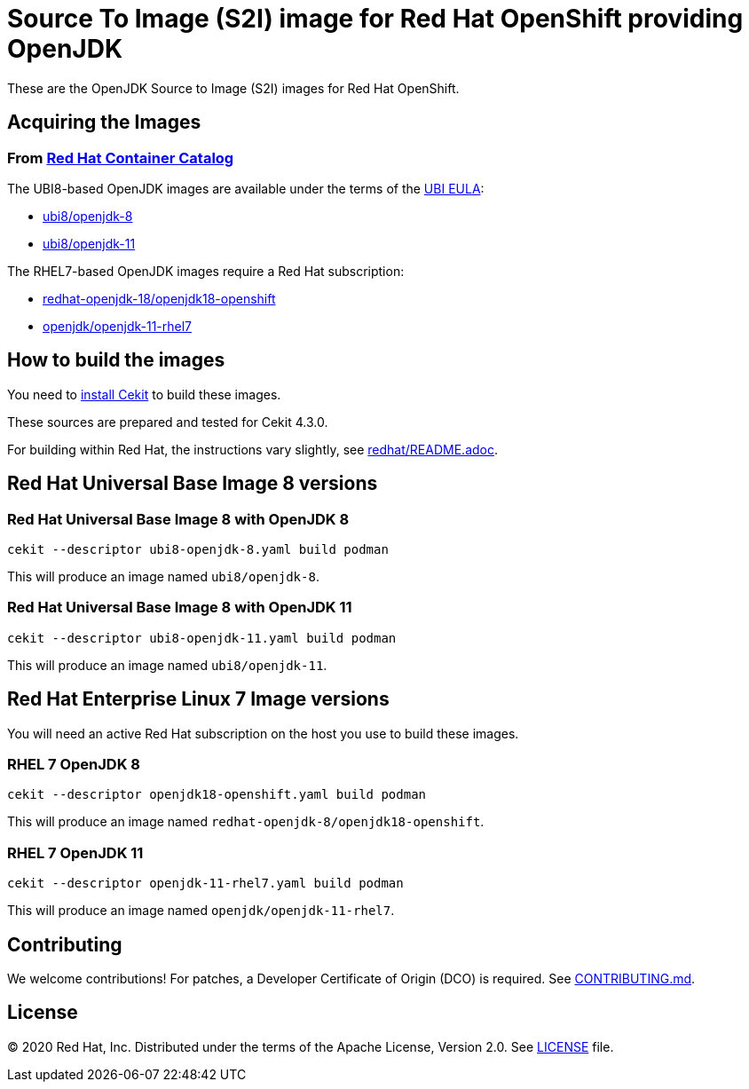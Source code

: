 # Source To Image (S2I) image for Red Hat OpenShift providing OpenJDK

These are the OpenJDK Source to Image (S2I) images for Red Hat OpenShift.

## Acquiring the Images

### From https://access.redhat.com/containers/[Red Hat Container Catalog]

The UBI8-based OpenJDK images are available under the terms of the
link:https://www.redhat.com/en/about/red-hat-end-user-license-agreements#UBI[UBI EULA]:

 * link:https://catalog.redhat.com/software/containers/ubi8/openjdk-8/5dd6a48dbed8bd164a09589a[ubi8/openjdk-8]
 * link:https://catalog.redhat.com/software/containers/ubi8/openjdk-11/5dd6a4b45a13461646f677f4[ubi8/openjdk-11]

The RHEL7-based OpenJDK images require a Red Hat subscription:

 * link:https://catalog.redhat.com/software/containers/redhat-openjdk-18/openjdk18-openshift/58ada5701fbe981673cd6b10[redhat-openjdk-18/openjdk18-openshift]
  * link:https://catalog.redhat.com/software/containers/openjdk/openjdk-11-rhel7/5bf57185dd19c775cddc4ce5[openjdk/openjdk-11-rhel7]

## How to build the images

You need to https://cekit.readthedocs.io/en/develop/installation.html[install Cekit] to build these images.

These sources are prepared and tested for Cekit 4.3.0.

For building within Red Hat, the instructions vary slightly, see link:redhat/README.adoc[].

## Red Hat Universal Base Image 8 versions

### Red Hat Universal Base Image 8 with OpenJDK 8

    cekit --descriptor ubi8-openjdk-8.yaml build podman

This will produce an image named `ubi8/openjdk-8`.

### Red Hat Universal Base Image 8 with OpenJDK 11

    cekit --descriptor ubi8-openjdk-11.yaml build podman

This will produce an image named `ubi8/openjdk-11`.

## Red Hat Enterprise Linux 7 Image versions

You will need an active Red Hat subscription on the host you use to
build these images.

### RHEL 7 OpenJDK 8

    cekit --descriptor openjdk18-openshift.yaml build podman

This will produce an image named `redhat-openjdk-8/openjdk18-openshift`.

### RHEL 7 OpenJDK 11

    cekit --descriptor openjdk-11-rhel7.yaml build podman

This will produce an image named `openjdk/openjdk-11-rhel7`.

## Contributing

We welcome contributions! For patches, a Developer Certificate of
Origin (DCO) is required.  See link:CONTRIBUTING.md[].

## License

© 2020 Red Hat, Inc. Distributed under the terms of the Apache License,
Version 2.0. See link:LICENSE[LICENSE] file.
